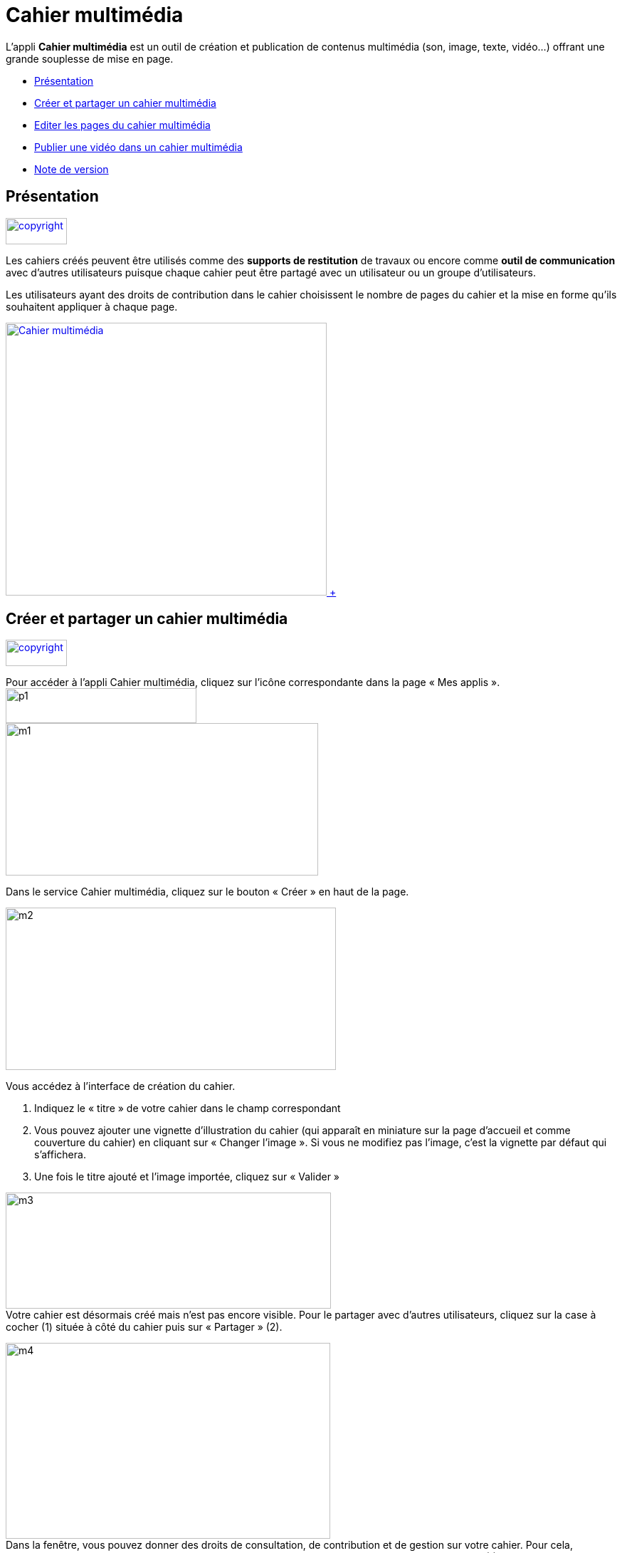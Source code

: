 [[cahier-multimédia]]
= Cahier multimédia

L’appli *Cahier multimédia* est un outil de création et publication de
contenus multimédia (son, image, texte, vidéo…) offrant une grande
souplesse de mise en page.  

* link:index.html?iframe=true#presentation[Présentation]
* link:index.html?iframe=true#cas-d-usage-1[Créer et partager un cahier
multimédia]
* link:index.html?iframe=true#cas-d-usage-2[Editer les pages du cahier
multimédia]
* link:index.html?iframe=true#cas-d-usage-3[Publier une vidéo dans un
cahier multimédia]
* link:index.html?iframe=true#notes-de-versions[Note de version]

[[presentation]]
[[présentation]]
== Présentation

link:../../wp-content/uploads/2015/03/copyright.jpg[image:../../wp-content/uploads/2015/03/copyright.jpg[copyright,width=86,height=37]]

Les cahiers créés peuvent être utilisés comme des *supports de
restitution* de travaux ou encore comme *outil de communication* avec
d’autres utilisateurs puisque chaque cahier peut être partagé avec un
utilisateur ou un groupe d'utilisateurs.

Les utilisateurs ayant des droits de contribution dans le cahier
choisissent le nombre de pages du cahier et la mise en forme qu'ils
souhaitent appliquer à chaque page.

link:../../wp-content/uploads/2015/03/casier1.png[image:../../wp-content/uploads/2015/04/Cahier-multimédia.jpg[Cahier
multimédia,width=451,height=383] +
]

[[cas-d-usage-1]]
[[créer-et-partager-un-cahier-multimédia]]
== Créer et partager un cahier multimédia

link:../../wp-content/uploads/2015/03/copyright.jpg[image:../../wp-content/uploads/2015/03/copyright.jpg[copyright,width=86,height=37]]

Pour accéder à l’appli Cahier multimédia, cliquez sur l’icône
correspondante dans la page « Mes
applis ».image:../../wp-content/uploads/2015/06/p14.png[p1,width=268,height=49] +
image:../../wp-content/uploads/2015/06/m17.png[m1,width=439,height=214]

Dans le service Cahier multimédia, cliquez sur le bouton « Créer » en
haut de la page.

image:../../wp-content/uploads/2015/06/m24.png[m2,width=464,height=228]

Vous accédez à l’interface de création du cahier.

1.  Indiquez le « titre » de votre cahier dans le champ correspondant
2.  Vous pouvez ajouter une vignette d’illustration du cahier (qui
apparaît en miniature sur la page d’accueil et comme couverture du
cahier) en cliquant sur « Changer l’image ». Si vous ne modifiez pas
l’image, c’est la vignette par défaut qui s’affichera.
3.  Une fois le titre ajouté et l’image importée, cliquez sur « Valider
»

image:../../wp-content/uploads/2015/06/m32.png[m3,width=457,height=163] +
Votre cahier est désormais créé mais n’est pas encore visible. Pour le
partager avec d’autres utilisateurs, cliquez sur la case à cocher (1)
située à côté du cahier puis sur « Partager » (2).

image:../../wp-content/uploads/2015/06/m42.png[m4,width=456,height=275] +
Dans la fenêtre, vous pouvez donner des droits de consultation, de
contribution et de gestion sur votre cahier. Pour cela, saisissez les
premières lettres du nom de l’utilisateur ou du groupe d’utilisateurs
que vous recherchez (1), sélectionnez le résultat (2) et cochez les
cases correspondant aux droits que vous souhaitez leur attribuer (3).

image:../../wp-content/uploads/2015/06/m53.png[m5,width=366,height=311]

[[cas-d-usage-2]]
[[editer-les-pages-du-cahier-multimédia]]
== Editer les pages du cahier multimédia

link:../../wp-content/uploads/2015/03/copyright.jpg[image:../../wp-content/uploads/2015/03/copyright.jpg[copyright,width=86,height=37]]

Une
fois http://one1d.fr/aide-support/aide-support/7-cahier-multimedia/creer-et-partager-un-cahier-multimedia/[votre
cahier multimédia créé], vous pouvez publier des pages. Pour cela,
cliquez sur le titre du cahier dans la page d’accueil.

image:../../wp-content/uploads/2015/06/m18.png[m1,width=467,height=243]

Lorsque le cahier est affiché à l’écran, cliquez sur « Modifier ».

link:../../wp-content/uploads/2015/06/m43.png[image:../../wp-content/uploads/2015/06/m43.png[m4,width=470,height=382] +
]

Pour ajouter de nouvelles pages, cliquez sur « Ajouter une page » (1) ou
sur la flèche à droite du cahier (2).

image:../../wp-content/uploads/2015/06/m54.png[m5,width=476,height=385]

 +
Vous pouvez ajouter les contenus suivants dans vos cahiers :

image:../../wp-content/uploads/2015/06/m65.png[m6,width=600,height=184]

 +
Il est possible de modifier une zone de texte. Pour cela, cliquez sur la
zone : une barre d’édition s’affiche. L’éditeur offre de nombreuses
possibilités pour mettre le texte en forme.

image:../../wp-content/uploads/2015/06/m73.png[m7,width=482,height=361]

 

Pour tous les types de contenus, il est aussi possible de modifier la
position et la taille de la zone.

Pour déplacer un contenu, survolez la zone et cliquez dessus quand le
curseur prend la forme d’une flèche à quatre côtés. Maintenez le clic
enfoncé et déplacez le contenu.

Pour modifier la taille du contenu, survolez le contour de la zone et
cliquez dessus quand le curseur prend la forme d’une double
flèche.image:../../wp-content/uploads/2015/06/m81.png[m8,width=513,height=415]

 

Pour visualiser votre cahier, cliquez sur « Afficher ».

N’oubliez pas d’enregistrer vos travaux avant de quitter la page en
cliquant sur « Sauvegarder ».

[[cas-d-usage-3]]
[[publier-une-vidéo-dans-un-cahier-multimédia]]
== Publier une vidéo dans un cahier multimédia

link:../../wp-content/uploads/2015/03/copyright.jpg[image:../../wp-content/uploads/2015/03/copyright.jpg[copyright,width=86,height=37]]

Il est possible d’ajouter dans vos cahiers multimédia des vidéos
stockées sur des plateformes d’hébergement comme Youtube, Dailymotion,
Libcast, Vimeo, Wat.tv, …

Pour cela, rendez-vous sur la plateforme et récupérez le code permettant
d’intégrer la vidéo à un site web.

Voici un exemple de procédure pour le site Youtube :

1.  Sous la vidéo, cliquer sur « Partager »
2.  Cliquez sur « Intégrer »
3.  Copiez le lien qui est indiqué dans la barre

image:../../wp-content/uploads/2015/06/m44.png[m4,width=608,height=204]

 +
Ouvrez le cahier multimédia dans lequel vous souhaitez ajouter cette
vidéo et cliquez sur l’icône d’ajout de
vidéo.image:../../wp-content/uploads/2015/06/m55.png[m5,width=302,height=92]

 +
Dans la fenêtre qui s’ouvre, collez le lien précédemment copié depuis le
site hébergeant la vidéo (1) puis cliquez sur « Ajouter » (2).

 

image:../../wp-content/uploads/2015/06/m66.png[m6,width=437,height=218]

Positionnez ensuite la vidéo dans la page et sauvegardez votre travail.

image:../../wp-content/uploads/2015/06/m74.png[m7,width=366,height=297]

 +
Votre cahier est complété et la vidéo prête à être regardée !

[[notes-de-versions]]
[[note-de-version]]
== Note de version

link:../../wp-content/uploads/2015/03/copyright.jpg[image:../../wp-content/uploads/2015/03/copyright.jpg[copyright,width=86,height=37]]

A chaque nouvelle version de l'application, les nouveautés seront
présentées dans cette section.
